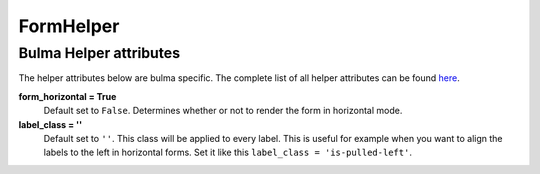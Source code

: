 .. _`form helpers`:

==========
FormHelper
==========


Bulma Helper attributes
~~~~~~~~~~~~~~~~~~~~~~~

The helper attributes below are bulma specific. The complete list of all helper attributes can be found `here`_.

.. _here: https://django-crispy-forms.readthedocs.io/en/latest/form_helper.html#helper-attributes-you-can-set

**form_horizontal = True**
    Default set to ``False``. Determines whether or not to render the form in horizontal mode.

**label_class = ''**
    Default set to ``''``. This class will be applied to every label. This is useful for example when you want to align the labels to the left in horizontal forms. Set it like this ``label_class = 'is-pulled-left'``.
